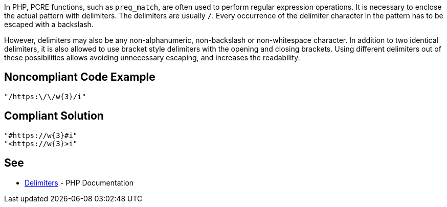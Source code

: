 In PHP, PCRE functions, such as `preg_match`, are often used to perform regular expression operations. It is necessary to enclose the actual pattern with delimiters. The delimiters are usually `/`. Every occurrence of the delimiter character in the pattern has to be escaped with a backslash.

However, delimiters may also be any non-alphanumeric, non-backslash or non-whitespace character.
In addition to two identical delimiters, it is also allowed to use bracket style delimiters with the opening and closing brackets. Using different delimiters out of these possibilities allows avoiding unnecessary escaping, and increases the readability.

== Noncompliant Code Example

----
"/https:\/\/w{3}/i"
----

== Compliant Solution

----
"#https://w{3}#i"
"<https://w{3}>i"
----

== See

* https://www.php.net/manual/en/regexp.reference.delimiters.php[Delimiters] - PHP Documentation

ifdef::env-github,rspecator-view[]

'''
== Implementation Specification
(visible only on this page)

=== Message

Primary location: Avoidable escaping character.
Secondary location: Other delimiters should be used to avoid escaping.

=== Highlighting

Primary location on first delimiter.
Secondary location on each escaped character which is equal to delimiter.


'''

endif::env-github,rspecator-view[]
